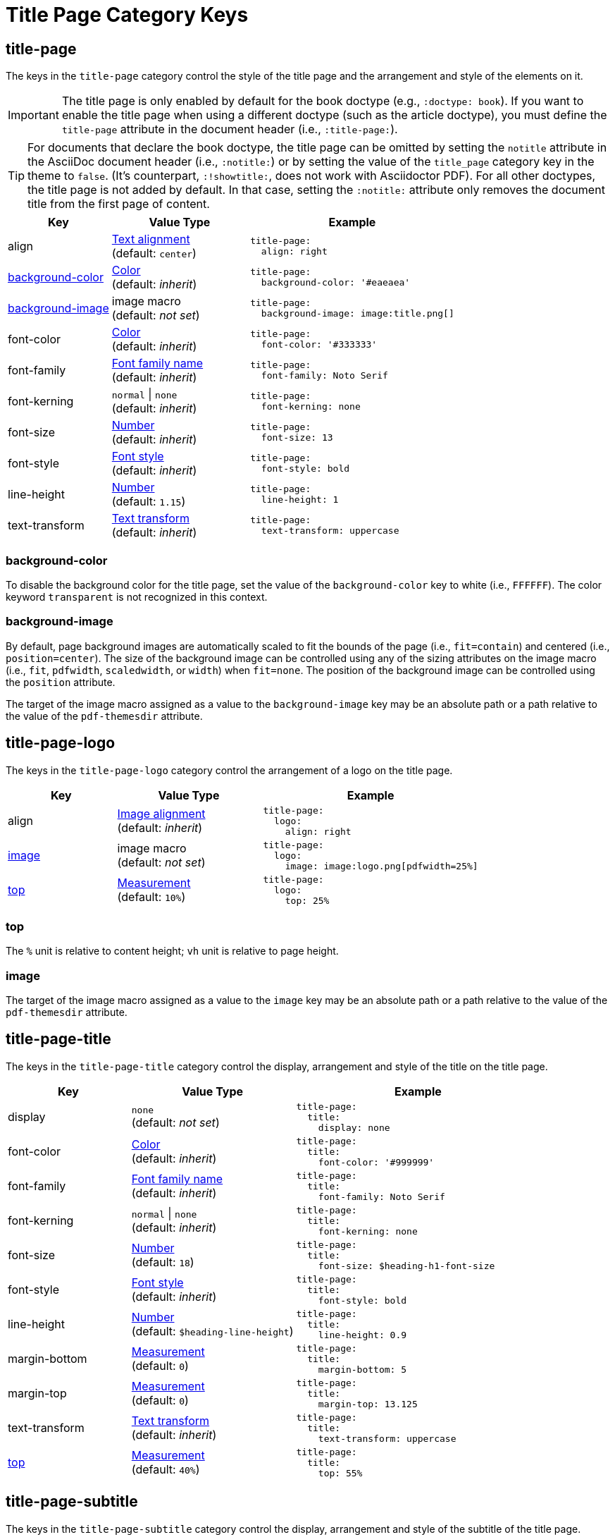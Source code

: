= Title Page Category Keys
:navtitle: Title Page
:source-language: yaml

[#title-page]
== title-page

The keys in the `title-page` category control the style of the title page and the arrangement and style of the elements on it.

IMPORTANT: The title page is only enabled by default for the book doctype (e.g., `:doctype: book`).
If you want to enable the title page when using a different doctype (such as the article doctype), you must define the `title-page` attribute in the document header (i.e., `:title-page:`).

TIP: For documents that declare the book doctype, the title page can be omitted by setting the `notitle` attribute in the AsciiDoc document header (i.e., `:notitle:`) or by setting the value of the `title_page` category key in the theme to `false`.
(It's counterpart, `:!showtitle:`, does not work with Asciidoctor PDF).
For all other doctypes, the title page is not added by default.
In that case, setting the `:notitle:` attribute only removes the document title from the first page of content.

[cols="3,4,6a"]
|===
|Key |Value Type |Example

|align
|xref:text.adoc#align[Text alignment] +
(default: `center`)
|[source]
title-page:
  align: right

|<<background-color,background-color>>
|xref:color.adoc[Color] +
(default: _inherit_)
|[source]
title-page:
  background-color: '#eaeaea'

|<<background-image,background-image>>
|image macro +
(default: _not set_)
|[source]
title-page:
  background-image: image:title.png[]

|font-color
|xref:color.adoc[Color] +
(default: _inherit_)
|[source]
title-page:
  font-color: '#333333'

|font-family
|xref:font-support.adoc[Font family name] +
(default: _inherit_)
|[source]
title-page:
  font-family: Noto Serif

|font-kerning
|`normal` {vbar} `none` +
(default: _inherit_)
|[source]
title-page:
  font-kerning: none

|font-size
|xref:language.adoc#values[Number] +
(default: _inherit_)
|[source]
title-page:
  font-size: 13

|font-style
|xref:text.adoc#font-style[Font style] +
(default: _inherit_)
|[source]
title-page:
  font-style: bold

|line-height
|xref:language.adoc#values[Number] +
(default: `1.15`)
|[source]
title-page:
  line-height: 1

|text-transform
|xref:text.adoc#transform[Text transform] +
(default: _inherit_)
|[source]
title-page:
  text-transform: uppercase
|===

[#background-color]
=== background-color

To disable the background color for the title page, set the value of the `background-color` key to white (i.e., `FFFFFF`).
The color keyword `transparent` is not recognized in this context.

[#background-image]
=== background-image

By default, page background images are automatically scaled to fit the bounds of the page (i.e., `fit=contain`) and centered (i.e., `position=center`).
The size of the background image can be controlled using any of the sizing attributes on the image macro (i.e., `fit`, `pdfwidth`, `scaledwidth`, or `width`) when `fit=none`.
The position of the background image can be controlled using the `position` attribute.

The target of the image macro assigned as a value to the `background-image` key may be an absolute path or a path relative to the value of the `pdf-themesdir` attribute.

[#logo]
== title-page-logo

The keys in the `title-page-logo` category control the arrangement of a logo on the title page.

[cols="3,4,6a"]
|===
|Key |Value Type |Example

|align
|xref:image.adoc#align[Image alignment] +
(default: _inherit_)
|[source]
title-page:
  logo:
    align: right

|<<image,image>>
|image macro +
(default: _not set_)
|[source]
title-page:
  logo:
    image: image:logo.png[pdfwidth=25%]

|<<top,top>>
|xref:measurement-units.adoc[Measurement] +
(default: `10%`) +
|[source]
title-page:
  logo:
    top: 25%
|===

[#top]
=== top

The `%` unit is relative to content height; `vh` unit is relative to page height.

[#image]
=== image

The target of the image macro assigned as a value to the `image` key may be an absolute path or a path relative to the value of the `pdf-themesdir` attribute.

[#title]
== title-page-title

The keys in the `title-page-title` category control the display, arrangement and style of the title on the title page.

[cols="3,4,6a"]
|===
|Key |Value Type |Example

|display
|`none` +
(default: _not set_)
|[source]
title-page:
  title:
    display: none

|font-color
|xref:color.adoc[Color] +
(default: _inherit_)
|[source]
title-page:
  title:
    font-color: '#999999'

|font-family
|xref:font-support.adoc[Font family name] +
(default: _inherit_)
|[source]
title-page:
  title:
    font-family: Noto Serif

|font-kerning
|`normal` {vbar} `none` +
(default: _inherit_)
|[source]
title-page:
  title:
    font-kerning: none

|font-size
|xref:language.adoc#values[Number] +
(default: `18`)
|[source]
title-page:
  title:
    font-size: $heading-h1-font-size

|font-style
|xref:text.adoc#font-style[Font style] +
(default: _inherit_)
|[source]
title-page:
  title:
    font-style: bold

|line-height
|xref:language.adoc#values[Number] +
(default: `$heading-line-height`)
|[source]
title-page:
  title:
    line-height: 0.9

|margin-bottom
|xref:measurement-units.adoc[Measurement] +
(default: `0`)
|[source]
title-page:
  title:
    margin-bottom: 5

|margin-top
|xref:measurement-units.adoc[Measurement] +
(default: `0`)
|[source]
title-page:
  title:
    margin-top: 13.125

|text-transform
|xref:text.adoc#transform[Text transform] +
(default: _inherit_)
|[source]
title-page:
  title:
    text-transform: uppercase

|<<top,top>>
|xref:measurement-units.adoc[Measurement] +
(default: `40%`)
|[source]
title-page:
  title:
    top: 55%
|===

[#subtitle]
== title-page-subtitle

The keys in the `title-page-subtitle` category control the display, arrangement and style of the subtitle of the title page.
Subtitle partitioning of the document title is only enabled when the title page is also enabled.

[cols="3,4,6a"]
|===
|Key |Value Type |Example

|display
|`none` +
(default: _not set_)
|[source]
title-page:
  subtitle:
    display: none

|font-color
|xref:color.adoc[Color] +
(default: _inherit_)
|[source]
title-page:
  subtitle:
    font-color: '#181818'

|font-family
|xref:font-support.adoc[Font family name] +
(default: _inherit_)
|[source]
title-page:
  subtitle:
    font-family: Noto Serif

|font-kerning
|`normal` {vbar} `none` +
(default: _inherit_)
|[source]
title-page:
  subtitle:
    font-kerning: none

|font-size
|xref:language.adoc#values[Number] +
(default: `14`)
|[source]
title-page:
  subtitle:
    font-size: $heading-h3-font-size

|font-style
|xref:text.adoc#font-style[Font style] +
(default: _inherit_)
|[source]
title-page:
  subtitle:
    font-style: bold_italic

|line-height
|xref:language.adoc#values[Number] +
(default: `$heading-line-height`)
|[source]
title-page:
  subtitle:
    line-height: 1

|margin-bottom
|xref:measurement-units.adoc[Measurement] +
(default: `0`)
|[source]
title-page:
  subtitle:
    margin-bottom: 5

|margin-top
|xref:measurement-units.adoc[Measurement] +
(default: `0`)
|[source]
title-page:
  subtitle:
    margin-top: 13.125

|text-transform
|xref:text.adoc#transform[Text transform] +
(default: _inherit_)
|[source]
title-page:
  subtitle:
    text-transform: uppercase
|===

[#authors]
== title-page-authors

The keys in the `title-page-authors` category control the display, arrangement and style of the author information on the title page.

[cols="3,4,6a"]
|===
|Key |Value Type |Example

|<<content,content>>
|xref:quoted-string.adoc[Quoted AsciiDoc string] +
(default: `"\{author}"`)
|[source]
title-page:
  authors:
    content:
      name_only: "{author}"
      with_email: "{author} <{email}>"
      with_url: "{url}[{author}]"

|delimiter
|xref:quoted-string.adoc[Quoted string] +
(default: `', '`)
|[source]
title-page:
  authors:
    delimiter: '; '

|display
|`none` +
(default: _not set_)
|[source]
title-page:
  authors:
    display: none

|font-color
|xref:color.adoc[Color] +
(default: _inherit_)
|[source]
title-page:
  authors:
    font-color: '#181818'

|font-family
|xref:font-support.adoc[Font family name] +
(default: _inherit_)
|[source]
title-page:
  authors:
    font-family: Noto Serif

|font-kerning
|`normal` {vbar} `none` +
(default: _inherit_)
|[source]
title-page:
  authors:
    font-kerning: none

|font-size
|xref:language.adoc#values[Number] +
(default: _inherit_)
|[source]
title-page:
  authors:
    font-size: 13

|font-style
|xref:text.adoc#font-style[Font style] +
(default: _inherit_)
|[source]
title-page:
  authors:
    font-style: bold_italic

|margin-bottom
|xref:measurement-units.adoc[Measurement] +
(default: `0`)
|[source]
title-page:
  authors:
    margin-bottom: 5

|margin-top
|xref:measurement-units.adoc[Measurement] +
(default: `12`)
|[source]
title-page:
  authors:
    margin-top: 13.125

|text-transform
|xref:text.adoc#transform[Text transform] +
(default: _inherit_)
|[source]
title-page:
  authors:
    text-transform: uppercase
|===

[#content]
=== content

The `content` key accepts the optional keys `name_only`, `with_email`, and `with_url`.

[#revision]
== title-page-revision

The keys in the `title-page-revision` category control the display, arrangement and style of the revision information on the title page.

[cols="3,4,6a"]
|===
|Key |Value Type |Example

|delimiter
|xref:quoted-string.adoc[Quoted string] +
(default: `', '`)
|[source]
title-page:
  revision:
    delimiter: ': '

|display
|`none` +
(default: _not set_)
|[source]
title-page:
  revision:
    display: none

|font-color
|xref:color.adoc[Color] +
(default: _inherit_)
|[source]
title-page:
  revision:
    font-color: '#181818'

|font-family
|xref:font-support.adoc[Font family name] +
(default: _inherit_)
|[source]
title-page:
  revision:
    font-family: Noto Serif

|font-kerning
|`normal` {vbar} `none` +
(default: _inherit_)
|[source]
title-page:
  revision:
    font-kerning: none

|font-size
|xref:language.adoc#values[Number] +
(default: _inherit_)
|[source]
title-page:
  revision:
    font-size: $base-font-size-small

|font-style
|xref:text.adoc#font-style[Font style] +
(default: _inherit_)
|[source]
title-page:
  revision:
    font-style: bold

|margin-bottom
|xref:measurement-units.adoc[Measurement] +
(default: `0`)
|[source]
title-page:
  revision:
    margin-bottom: 5

|margin-top
|xref:measurement-units.adoc[Measurement] +
(default: `0`)
|[source]
title-page:
  revision:
    margin-top: 13.125

|text-transform
|xref:text.adoc#transform[Text transform] +
(default: _inherit_)
|[source]
title-page:
  revision:
    text-transform: uppercase
|===
